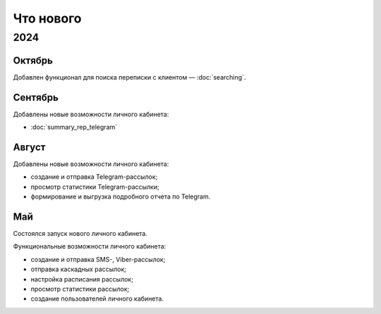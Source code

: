 Что нового
==========

2024
----

Октябрь
^^^^^^^
Добавлен функционал для поиска переписки с клиентом — :doc:`searching`.

Сентябрь
^^^^^^^^
Добавлены новые возможности личного кабинета:

* :doc:`summary_rep_telegram`

Август
^^^^^^
Добавлены новые возможности личного кабинета:

* создание и отправка Telegram-рассылок;
* просмотр статистики Telegram-рассылки;
* формирование и выгрузка подробного отчета по Telegram.

Май
^^^
Состоялся запуск нового личного кабинета.

Функциональные возможности личного кабинета:

* создание и отправка SMS-, Viber-рассылок;
* отправка каскадных рассылок;
* настройка расписания рассылок;
* просмотр статистики рассылок;
* создание пользователей личного кабинета.

